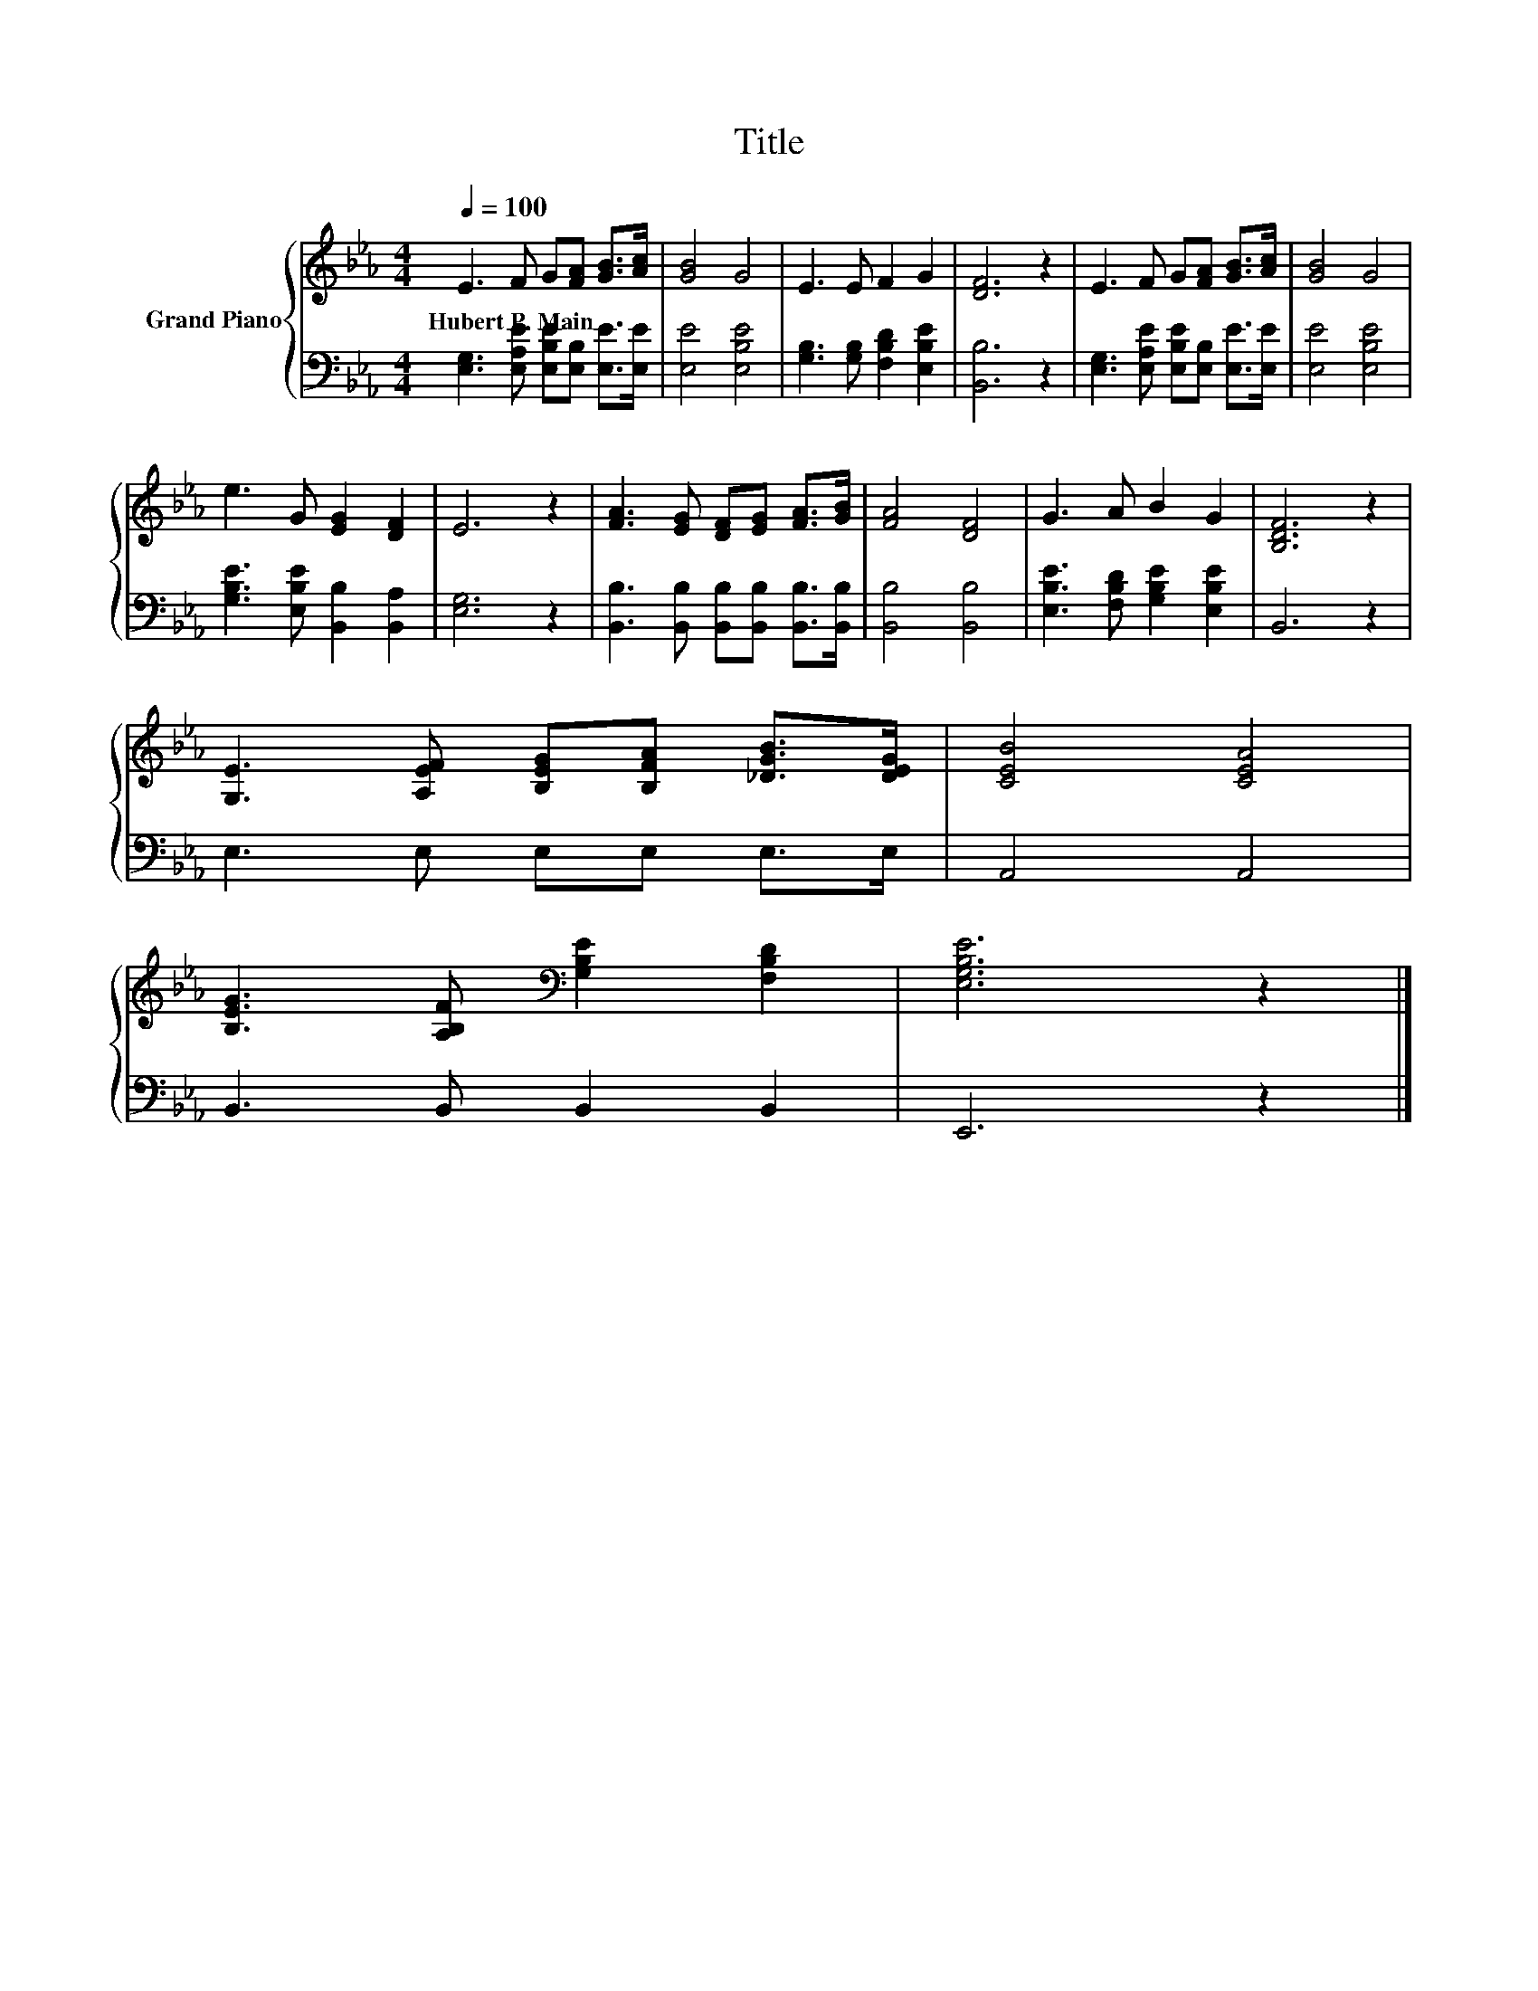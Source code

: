 X:1
T:Title
%%score { 1 | 2 }
L:1/8
Q:1/4=100
M:4/4
K:Eb
V:1 treble nm="Grand Piano"
V:2 bass 
V:1
 E3 F G[FA] [GB]>[Ac] | [GB]4 G4 | E3 E F2 G2 | [DF]6 z2 | E3 F G[FA] [GB]>[Ac] | [GB]4 G4 | %6
w: Hubert~P.~Main * * * * *||||||
 e3 G [EG]2 [DF]2 | E6 z2 | [FA]3 [EG] [DF][EG] [FA]>[GB] | [FA]4 [DF]4 | G3 A B2 G2 | [B,DF]6 z2 | %12
w: ||||||
 [G,E]3 [A,EF] [B,EG][B,FA] [_DGB]>[DEG] | [CEB]4 [CEA]4 | %14
w: ||
 [B,EG]3 [A,B,F][K:bass] [G,B,E]2 [F,B,D]2 | [E,G,B,E]6 z2 |] %16
w: ||
V:2
 [E,G,]3 [E,A,E] [E,B,E][E,B,] [E,E]>[E,E] | [E,E]4 [E,B,E]4 | [G,B,]3 [G,B,] [F,B,D]2 [E,B,E]2 | %3
 [B,,B,]6 z2 | [E,G,]3 [E,A,E] [E,B,E][E,B,] [E,E]>[E,E] | [E,E]4 [E,B,E]4 | %6
 [G,B,E]3 [E,B,E] [B,,B,]2 [B,,A,]2 | [E,G,]6 z2 | %8
 [B,,B,]3 [B,,B,] [B,,B,][B,,B,] [B,,B,]>[B,,B,] | [B,,B,]4 [B,,B,]4 | %10
 [E,B,E]3 [F,B,D] [G,B,E]2 [E,B,E]2 | B,,6 z2 | E,3 E, E,E, E,>E, | A,,4 A,,4 | %14
 B,,3 B,, B,,2 B,,2 | E,,6 z2 |] %16

